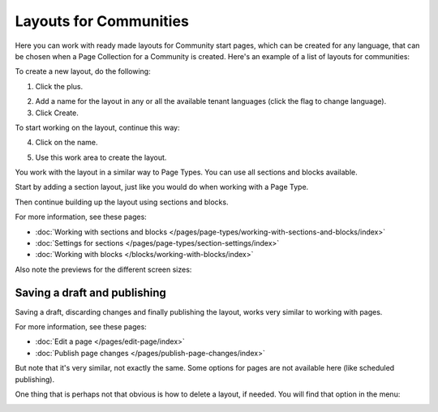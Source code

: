 Layouts for Communities
==========================

Here you can work with ready made layouts for Community start pages, which can be created for any language, that can be chosen when a Page Collection for a Community is created. Here's an example of a list of layouts for communities:

.. image:: communities-layout-612-new.png

To create a new layout, do the following:

1. Click the plus.

.. image:: layout-click-plus-612-new.png

2. Add a name for the layout in any or all the available tenant languages (click the flag to change language).
3. Click Create.

.. image:: layout-click-create-612.png

To start working on the layout, continue this way:

4. Click on the name.

.. image:: layout-click-name-612.png

5. Use this work area to create the layout. 

.. image:: layout-click-work-area-612.png

You work with the layout in a similar way to Page Types. You can use all sections and blocks available.

Start by adding a section layout, just like you would do when working with a Page Type.

.. image:: layout-community-section-612.png

Then continue building up the layout using sections and blocks.

For more information, see these pages:

+ :doc:`Working with sections and blocks </pages/page-types/working-with-sections-and-blocks/index>`
+ :doc:`Settings for sections </pages/page-types/section-settings/index>`
+ :doc:`Working with blocks </blocks/working-with-blocks/index>`

Also note the previews for the different screen sizes:

.. image:: layout-click-work-area-screen-new.png

Saving a draft and publishing
---------------------------------
Saving a draft, discarding changes and finally publishing the layout, works very similar to working with pages.

.. image:: community-layout-saving-new.png

For more information, see these pages:

+ :doc:`Edit a page </pages/edit-page/index>`
+ :doc:`Publish page changes </pages/publish-page-changes/index>`

But note that it's very similar, not exactly the same. Some options for pages are not available here (like scheduled publishing).

One thing that is perhaps not that obvious is how to delete a layout, if needed. You will find that option in the menu:

.. image:: community-layout-delete.png

